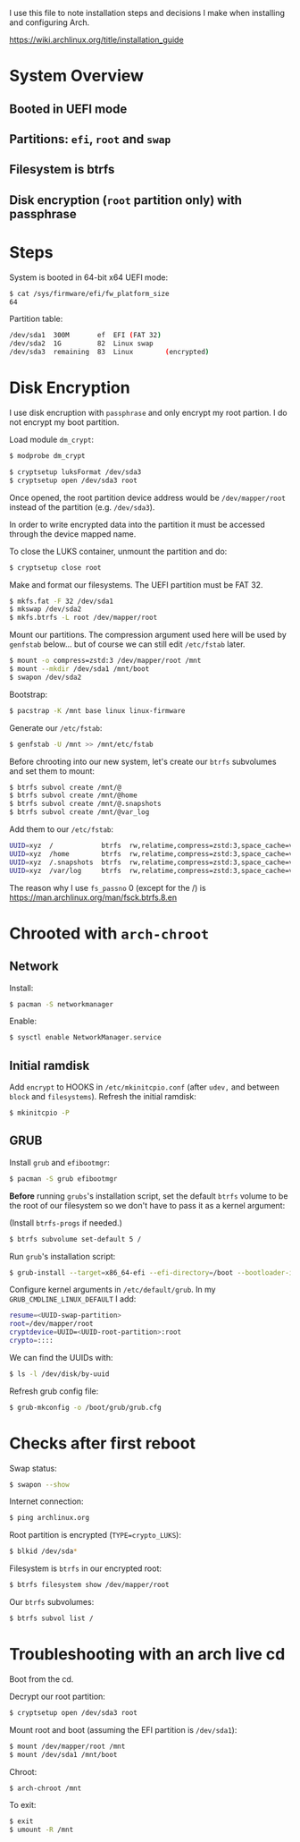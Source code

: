 I use this file to note installation steps and decisions I make when installing
and configuring Arch.

https://wiki.archlinux.org/title/installation_guide

* System Overview

** Booted in UEFI mode
** Partitions: =efi=,  =root= and =swap=
** Filesystem is btrfs
** Disk encryption (=root= partition only) with passphrase

* Steps

System is booted in 64-bit x64 UEFI mode:

#+begin_src bash
    $ cat /sys/firmware/efi/fw_platform_size
    64
#+end_src

Partition table:

#+begin_src bash
  /dev/sda1  300M       ef  EFI (FAT 32)
  /dev/sda2  1G         82  Linux swap
  /dev/sda3  remaining  83  Linux        (encrypted)
#+end_src

* Disk Encryption

I use disk encruption with =passphrase= and only encrypt my root partion. I do not
encrypt my boot partition.

Load module =dm_crypt=:

#+begin_src bash
  $ modprobe dm_crypt
#+end_src

#+begin_src bash
  $ cryptsetup luksFormat /dev/sda3
  $ cryptsetup open /dev/sda3 root
#+end_src

Once opened, the root partition device address would be =/dev/mapper/root= instead
of the partition (e.g. =/dev/sda3=).

In order to write encrypted data into the partition it must be accessed through
the device mapped name.

To close the LUKS container, unmount the partition and do:

#+begin_src bash
  $ cryptsetup close root
#+end_src

Make and format our filesystems. The UEFI partition must be FAT 32.

#+begin_src bash
  $ mkfs.fat -F 32 /dev/sda1
  $ mkswap /dev/sda2
  $ mkfs.btrfs -L root /dev/mapper/root
#+end_src

Mount our partitions. The compression argument used here will be used by
=genfstab= below... but of course we can still edit =/etc/fstab= later.

#+begin_src bash
  $ mount -o compress=zstd:3 /dev/mapper/root /mnt
  $ mount --mkdir /dev/sda1 /mnt/boot
  $ swapon /dev/sda2
#+end_src

Bootstrap:

#+begin_src bash
  $ pacstrap -K /mnt base linux linux-firmware
#+end_src

Generate our =/etc/fstab=:

#+begin_src bash
  $ genfstab -U /mnt >> /mnt/etc/fstab
#+end_src

Before chrooting into our new system, let's create our =btrfs= subvolumes and set
them to mount:

#+begin_src bash
  $ btrfs subvol create /mnt/@
  $ btrfs subvol create /mnt/@home
  $ btrfs subvol create /mnt/@.snapshots
  $ btrfs subvol create /mnt/@var_log
#+end_src

Add them to our =/etc/fstab=:

#+begin_src bash
  UUID=xyz  /            btrfs  rw,relatime,compress=zstd:3,space_cache=v2,subvol=@            0  1
  UUID=xyz  /home        btrfs  rw,relatime,compress=zstd:3,space_cache=v2,subvol=@home        0  0
  UUID=xyz  /.snapshots  btrfs  rw,relatime,compress=zstd:3,space_cache=v2,subvol=@.snapshots  0  0
  UUID=xyz  /var/log     btrfs  rw,relatime,compress=zstd:3,space_cache=v2,subvol=@var_log     0  0
#+end_src

The reason why I use =fs_passno= 0 (except for the /) is
https://man.archlinux.org/man/fsck.btrfs.8.en

* Chrooted with =arch-chroot=

** Network

Install:

#+begin_src bash
  $ pacman -S networkmanager
#+end_src

Enable:

#+begin_src bash
  $ sysctl enable NetworkManager.service
#+end_src

** Initial ramdisk

Add =encrypt= to HOOKS in =/etc/mkinitcpio.conf= (after =udev,= and between =block= and
=filesystems=). Refresh the initial ramdisk:

#+begin_src bash
  $ mkinitcpio -P
#+end_src

** GRUB

Install =grub= and =efibootmgr=:

#+begin_src bash
  $ pacman -S grub efibootmgr
#+end_src

*Before* running =grubs='s installation script, set the default =btrfs= volume to be
the root of our filesystem so we don't have to pass it as a kernel argument:

(Install =btrfs-progs= if needed.)

#+begin_src bash
  $ btrfs subvolume set-default 5 /
#+end_src

Run =grub='s installation script:

#+begin_src bash
  $ grub-install --target=x86_64-efi --efi-directory=/boot --bootloader-id=GRUB
#+end_src

Configure kernel arguments in =/etc/default/grub=. In my
=GRUB_CMDLINE_LINUX_DEFAULT= I add:

#+begin_src bash
  resume=<UUID-swap-partition>
  root=/dev/mapper/root
  cryptdevice=UUID=<UUID-root-partition>:root
  crypto=::::
#+end_src

We can find the UUIDs with:

#+begin_src bash
  $ ls -l /dev/disk/by-uuid
#+end_src

Refresh grub config file:

#+begin_src bash
  $ grub-mkconfig -o /boot/grub/grub.cfg
#+end_src

* Checks after first reboot

Swap status:

#+begin_src bash
  $ swapon --show
#+end_src

Internet connection:

#+begin_src bash
  $ ping archlinux.org
#+end_src

Root partition is encrypted (=TYPE=crypto_LUKS=):

#+begin_src bash
  $ blkid /dev/sda*
#+end_src

Filesystem is =btrfs= in our encrypted root:

#+begin_src bash
  $ btrfs filesystem show /dev/mapper/root
#+end_src

Our =btrfs= subvolumes:

#+begin_src bash
  $ btrfs subvol list /
#+end_src

* Troubleshooting with an arch live cd

Boot from the cd.

Decrypt our root partition:

#+begin_src bash
  $ cryptsetup open /dev/sda3 root
#+end_src

Mount root and boot (assuming the EFI partition is =/dev/sda1=):

#+begin_src bash
  $ mount /dev/mapper/root /mnt
  $ mount /dev/sda1 /mnt/boot
#+end_src

Chroot:

#+begin_src bash
  $ arch-chroot /mnt
#+end_src

To exit:

#+begin_src bash
  $ exit
  $ umount -R /mnt
#+end_src
